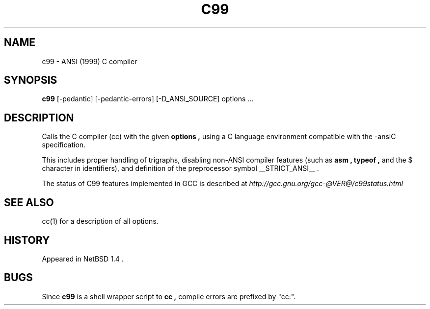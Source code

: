 .\"	$NetBSD: c89.1,v 1.5 1999/04/10 15:22:27 kleink Exp $
.\"
.\" Copyright (c) 1999 The NetBSD Foundation, Inc.
.\" All rights reserved.
.\"
.\" Redistribution and use in source and binary forms, with or without
.\" modification, are permitted provided that the following conditions
.\" are met:
.\" 1. Redistributions of source code must retain the above copyright
.\"    notice, this list of conditions and the following disclaimer.
.\" 2. Redistributions in binary form must reproduce the above copyright
.\"    notice, this list of conditions and the following disclaimer in the
.\"    documentation and/or other materials provided with the distribution.
.\" 3. All advertising materials mentioning features or use of this software
.\"    must display the following acknowledgement:
.\"	This product includes software developed by the NetBSD
.\"	Foundation, Inc. and its contributors.
.\" 4. Neither the name of The NetBSD Foundation nor the names of its
.\"    contributors may be used to endorse or promote products derived
.\"    from this software without specific prior written permission.
.\"
.\" THIS SOFTWARE IS PROVIDED BY THE NETBSD FOUNDATION, INC. AND CONTRIBUTORS
.\" ``AS IS'' AND ANY EXPRESS OR IMPLIED WARRANTIES, INCLUDING, BUT NOT LIMITED
.\" TO, THE IMPLIED WARRANTIES OF MERCHANTABILITY AND FITNESS FOR A PARTICULAR
.\" PURPOSE ARE DISCLAIMED.  IN NO EVENT SHALL THE FOUNDATION OR CONTRIBUTORS
.\" BE LIABLE FOR ANY DIRECT, INDIRECT, INCIDENTAL, SPECIAL, EXEMPLARY, OR
.\" CONSEQUENTIAL DAMAGES (INCLUDING, BUT NOT LIMITED TO, PROCUREMENT OF
.\" SUBSTITUTE GOODS OR SERVICES; LOSS OF USE, DATA, OR PROFITS; OR BUSINESS
.\" INTERRUPTION) HOWEVER CAUSED AND ON ANY THEORY OF LIABILITY, WHETHER IN
.\" CONTRACT, STRICT LIABILITY, OR TORT (INCLUDING NEGLIGENCE OR OTHERWISE)
.\" ARISING IN ANY WAY OUT OF THE USE OF THIS SOFTWARE, EVEN IF ADVISED OF THE
.\" POSSIBILITY OF SUCH DAMAGE.
.\"
.TH C99 1
.SH NAME
c99 \- ANSI (1999) C compiler
.SH SYNOPSIS
.B c99
.I
.RB "[\-pedantic]"
.RB "[\-pedantic-errors]"
.RB "[\-D_ANSI_SOURCE]"
options ...
.SH DESCRIPTION
Calls the C compiler (cc) with the given
.B options ,
using a C language environment compatible with the
-ansiC specification.
.PP
This includes proper handling of trigraphs,
disabling non-ANSI compiler features (such as
.B asm ,
.B typeof ,
and the $ character in identifiers),
and definition of the preprocessor symbol
__STRICT_ANSI__ .
.PP
The status of C99 features implemented in GCC is described at
.I http://gcc.gnu.org/gcc-@VER@/c99status.html
.SH SEE ALSO
cc(1) for a description of all options.
.SH HISTORY
Appeared in
NetBSD 1.4 .
.SH BUGS
Since
.B c99
is a shell wrapper script to
.B cc ,
compile errors are prefixed by "cc:".
